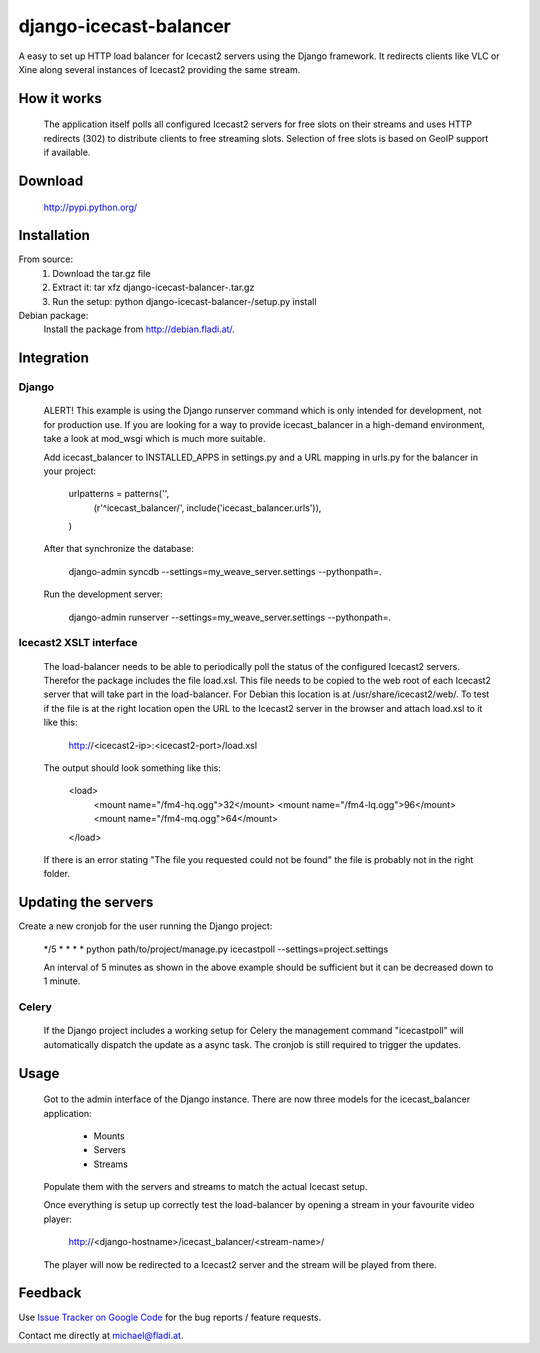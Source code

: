 django-icecast-balancer
=======================

A easy to set up HTTP load balancer for Icecast2 servers using the Django 
framework. It redirects clients like VLC or Xine along several instances of 
Icecast2 providing the same stream.


How it works
------------
  The application itself polls all configured Icecast2 servers for free slots 
  on their streams and uses HTTP redirects (302) to distribute clients to free 
  streaming slots. Selection of free slots is based on GeoIP support if available.

Download
--------
  http://pypi.python.org/

Installation
------------
From source:
  1. Download the tar.gz file
  2. Extract it: tar xfz django-icecast-balancer-.tar.gz
  3. Run the setup: python django-icecast-balancer-/setup.py install 

Debian package:
  Install the package from http://debian.fladi.at/.

Integration
-----------
Django
~~~~~~
  ALERT! This example is using the Django runserver command which is only intended 
  for development, not for production use. If you are looking for a way to provide 
  icecast_balancer in a high-demand environment, take a look at mod_wsgi which is 
  much more suitable. 

  Add icecast_balancer to INSTALLED_APPS in settings.py and a URL mapping in urls.py 
  for the balancer in your project:

    urlpatterns = patterns('',
        (r'^icecast_balancer/', include('icecast_balancer.urls')),
    )

  After that synchronize the database:

    django-admin syncdb --settings=my_weave_server.settings --pythonpath=.

  Run the development server:

    django-admin runserver --settings=my_weave_server.settings --pythonpath=.

Icecast2 XSLT interface
~~~~~~~~~~~~~~~~~~~~~~~
  The load-balancer needs to be able to periodically poll the status of the configured 
  Icecast2 servers. Therefor the package includes the file load.xsl. This file needs to 
  be copied to the web root of each Icecast2 server that will take part in the load-balancer. 
  For Debian this location is at /usr/share/icecast2/web/. To test if the file is at the 
  right location open the URL to the Icecast2 server in the browser and attach load.xsl 
  to it like this:

    http://<icecast2-ip>:<icecast2-port>/load.xsl 

  The output should look something like this:

    <load>
      <mount name="/fm4-hq.ogg">32</mount>
      <mount name="/fm4-lq.ogg">96</mount>
      <mount name="/fm4-mq.ogg">64</mount>
    </load>

  If there is an error stating "The file you requested could not be found" the file 
  is probably not in the right folder.

Updating the servers
--------------------
Create a new cronjob for the user running the Django project:

  */5 * * * * python path/to/project/manage.py icecastpoll --settings=project.settings

  An interval of 5 minutes as shown in the above example should be sufficient but it 
  can be decreased down to 1 minute.

Celery
~~~~~~
  If the Django project includes a working setup for Celery the management command 
  "icecastpoll" will automatically dispatch the update as a async task. The cronjob 
  is still required to trigger the updates.

Usage
-----
  Got to the admin interface of the Django instance. There are now three models for 
  the icecast_balancer application:
    * Mounts
    * Servers
    * Streams 

  Populate them with the servers and streams to match the actual Icecast setup.

  Once everything is setup up correctly test the load-balancer by opening a stream 
  in your favourite video player:

    http://<django-hostname>/icecast_balancer/<stream-name>/

  The player will now be redirected to a Icecast2 server and the stream will be 
  played from there. 
  
Feedback
--------

Use `Issue Tracker on Google Code`__ for the bug reports / feature requests.

Contact me directly at michael@fladi.at.

__ http://code.google.com/p/django-icecast-balancer/issues/list